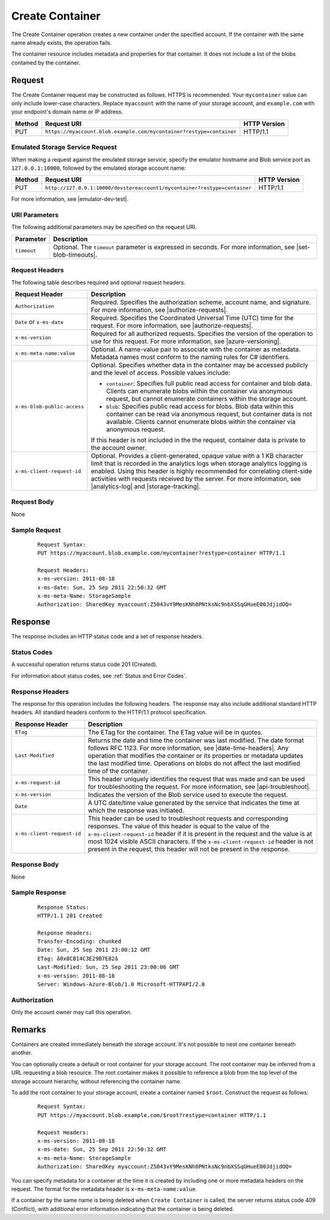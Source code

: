 .. _Create Container:

Create Container
================

The Create Container operation creates a new container under the specified
account. If the container with the same name already exists, the operation
fails.

The container resource includes metadata and properties for that container. It
does not include a list of the blobs contained by the container.

Request
-------

The Create Container request may be constructed as follows. HTTPS is
recommended. Your ``mycontainer`` value can only include lower-case
characters. Replace ``myaccount`` with the name of your storage account, and
``example.com`` with your endpoint's domain name or IP address.

.. tabularcolumns:: lll
.. table::   

   +--------+----------------------------------------------------------------------+--------------+
   | Method | Request URI                                                          | HTTP Version |
   +========+======================================================================+==============+
   | PUT    | ``https://myaccount.blob.example.com/mycontainer?restype=container`` | HTTP/1.1     |
   +--------+----------------------------------------------------------------------+--------------+

Emulated Storage Service Request
~~~~~~~~~~~~~~~~~~~~~~~~~~~~~~~~

When making a request against the emulated storage service, specify the emulator
hostname and Blob service port as ``127.0.0.1:10000``, followed by the emulated
storage account name:

.. tabularcolumns:: lll
.. table::   

   +--------+---------------------------------------------------------------------------+--------------+
   | Method | Request URI                                                               | HTTP Version |
   +========+===========================================================================+==============+
   | PUT    | ``http://127.0.0.1:10000/devstoreaccount1/mycontainer?restype=container`` | HTTP/1.1     |
   +--------+---------------------------------------------------------------------------+--------------+

For more information, see |emulator-dev-test|.

URI Parameters
~~~~~~~~~~~~~~

The following additional parameters may be specified on the request URI.

.. tabularcolumns:: ll
.. table::
   
   +-------------+--------------------------------------------------------------+
   | Parameter   | Description                                                  |
   +=============+==============================================================+
   | ``timeout`` | Optional. The ``timeout`` parameter is expressed in seconds. |
   |             | For more information, see |set-blob-timeouts|.               |
   +-------------+--------------------------------------------------------------+
   
Request Headers
~~~~~~~~~~~~~~~

The following table describes required and optional request headers.

.. tabularcolumns:: ll
.. table::

   +-----------------------------+----------------------------------------+
   | Request Header              | Description                            |
   +=============================+========================================+
   | ``Authorization``           | Required. Specifies the authorization  |
   |                             | scheme, account name, and signature.   |
   |                             | For more information, see              |
   |                             | |authorize-requests|.                  |
   +-----------------------------+----------------------------------------+
   | ``Date`` or ``x-ms-date``   | Required. Specifies the Coordinated    |
   |                             | Universal Time (UTC) time for the      |
   |                             | request. For more information, see     |
   |                             | |authorize-requests|.                  |
   +-----------------------------+----------------------------------------+
   | ``x-ms-version``            | Required for all authorized requests.  |
   |                             | Specifies the version of the operation |
   |                             | to use for this request. For more      |
   |                             | information, see |azure-versioning|.   |
   +-----------------------------+----------------------------------------+
   | ``x-ms-meta-name:value``    | Optional. A name-value pair to         |
   |                             | associate with the container as        |
   |                             | metadata. Metadata names must conform  |
   |                             | to the naming rules for C# identifiers.|
   +-----------------------------+----------------------------------------+
   | ``x-ms-blob-public-access`` | Optional. Specifies whether data in the|
   |                             | container may be accessed publicly and |
   |                             | the level of access. Possible values   |
   |                             | include:                               |
   |                             |                                        |
   |                             | - ``container``: Specifies full public |
   |                             |   read access for container and blob   |
   |                             |   data. Clients can enumerate blobs    |
   |                             |   within the container via anonymous   |
   |                             |   request, but cannot enumerate        |
   |                             |   containers within the storage        |
   |                             |   account.                             |
   |                             | - ``blob``: Specifies public read      |
   |                             |   access for blobs. Blob data within   |
   |                             |   this container can be read via       |
   |                             |   anonymous request, but container     |
   |                             |   data is not available. Clients       |
   |                             |   cannot enumerate blobs within the    |
   |                             |   container via anonymous request.     |
   |                             |                                        |
   |                             | If this header is not included in the  |
   |                             | the request, container data is         |
   |                             | private to the account owner.          |
   +-----------------------------+----------------------------------------+
   | ``x-ms-client-request-id``  | Optional. Provides a client-generated, |
   |                             | opaque value with a 1 KB character     | 
   |                             | limit that is recorded in the          |
   |                             | analytics logs when storage analytics  |
   |                             | logging is enabled. Using this header  |
   |                             | is highly recommended for correlating  |
   |                             | client-side activities with requests   |
   |                             | received by the server. For more       |
   |                             | information, see |analytics-log| and   |
   |                             | |storage-tracking|.                    |
   +-----------------------------+----------------------------------------+

Request Body
~~~~~~~~~~~~

None

Sample Request
~~~~~~~~~~~~~~

   ::

      Request Syntax:  
      PUT https://myaccount.blob.example.com/mycontainer?restype=container HTTP/1.1  
        
      Request Headers:  
      x-ms-version: 2011-08-18  
      x-ms-date: Sun, 25 Sep 2011 22:50:32 GMT  
      x-ms-meta-Name: StorageSample  
      Authorization: SharedKey myaccount:Z5043vY9MesKNh0PNtksNc9nbXSSqGHueE00JdjidOQ=  

Response
--------

The response includes an HTTP status code and a set of response headers.

Status Codes
~~~~~~~~~~~~

A successful operation returns status code 201 (Created).

For information about status codes, see :ref:`Status and Error Codes`.

Response Headers
~~~~~~~~~~~~~~~~

The response for this operation includes the following headers. The response may
also include additional standard HTTP headers. All standard headers conform to
the HTTP/1.1 protocol specification.

.. tabularcolumns:: ll
.. table::

   +----------------------------+---------------------------------------------+
   | Response Header            | Description                                 |
   +============================+=============================================+
   | ``ETag``                   | The ETag for the container.                 |
   |                            | The ETag value will be in quotes.           |
   +----------------------------+---------------------------------------------+
   | ``Last-Modified``          | Returns the date and time the               |
   |                            | container was last modified. The            |
   |                            | date format follows RFC 1123. For           |
   |                            | more information, see                       |
   |                            | |date-time-headers|. Any                    |
   |                            | operation that modifies the                 |
   |                            | container or its properties or              |
   |                            | metadata updates the last                   |
   |                            | modified time. Operations on                |
   |                            | blobs do not affect the last                |
   |                            | modified time of the container.             |
   +----------------------------+---------------------------------------------+
   | ``x-ms-request-id``        | This header uniquely identifies             |
   |                            | the request that was made and can           |
   |                            | be used for troubleshooting the             |
   |                            | request. For more information,              |
   |                            | see |api-troubleshoot|.                     |
   +----------------------------+---------------------------------------------+
   | ``x-ms-version``           | Indicates the version of the Blob           |
   |                            | service used to execute the                 |
   |                            | request.                                    |
   +----------------------------+---------------------------------------------+
   | ``Date``                   | A UTC date/time value generated             |
   |                            | by the service that indicates the           |
   |                            | time at which the response was              |
   |                            | initiated.                                  |
   +----------------------------+---------------------------------------------+
   | ``x-ms-client-request-id`` | This header can be used to                  |
   |                            | troubleshoot requests and                   |
   |                            | corresponding responses. The                |
   |                            | value of this header is equal to            |
   |                            | the value of the                            |
   |                            | ``x-ms-client-request-id`` header           |
   |                            | if it is present in the request             |
   |                            | and the value is at most 1024               |
   |                            | visible ASCII characters. If the            |
   |                            | ``x-ms-client-request-id`` header           |
   |                            | is not present in the request,              |
   |                            | this header will not be present             |
   |                            | in the response.                            |
   +----------------------------+---------------------------------------------+

Response Body
~~~~~~~~~~~~~

None

Sample Response
~~~~~~~~~~~~~~~

   ::

      Response Status:  
      HTTP/1.1 201 Created  
        
      Response Headers:  
      Transfer-Encoding: chunked  
      Date: Sun, 25 Sep 2011 23:00:12 GMT  
      ETag: â0x8CB14C3E29B7E82â  
      Last-Modified: Sun, 25 Sep 2011 23:00:06 GMT  
      x-ms-version: 2011-08-18  
      Server: Windows-Azure-Blob/1.0 Microsoft-HTTPAPI/2.0  

Authorization
~~~~~~~~~~~~~

Only the account owner may call this operation.

Remarks
-------

Containers are created immediately beneath the storage account. It's not
possible to nest one container beneath another.

You can optionally create a default or root container for your storage
account. The root container may be inferred from a URL requesting a blob
resource. The root container makes it possible to reference a blob from the top
level of the storage account hierarchy, without referencing the container name.

To add the root container to your storage account, create a container named
``$root``. Construct the request as follows:

   ::

      Request Syntax:  
      PUT https://myaccount.blob.example.com/$root?restype=container HTTP/1.1  
        
      Request Headers:  
      x-ms-version: 2011-08-18  
      x-ms-date: Sun, 25 Sep 2011 22:50:32 GMT  
      x-ms-meta-Name: StorageSample  
      Authorization: SharedKey myaccount:Z5043vY9MesKNh0PNtksNc9nbXSSqGHueE00JdjidOQ=  

You can specify metadata for a container at the time it is created by including
one or more metadata headers on the request. The format for the metadata header
is ``x-ms-meta-name:value``.

If a container by the same name is being deleted when ``Create Container`` is
called, the server returns status code 409 (Conflict), with additional error
information indicating that the container is being deleted.
